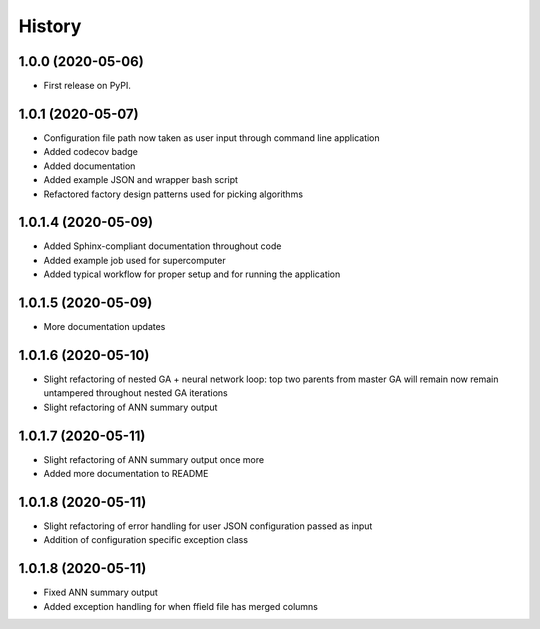 =======
History
=======

1.0.0 (2020-05-06)
------------------

* First release on PyPI.

1.0.1 (2020-05-07)
------------------

* Configuration file path now taken as user input through command line application
* Added codecov badge
* Added documentation
* Added example JSON and wrapper bash script
* Refactored factory design patterns used for picking algorithms

1.0.1.4 (2020-05-09)
--------------------

* Added Sphinx-compliant documentation throughout code
* Added example job used for supercomputer
* Added typical workflow for proper setup and for running the application

1.0.1.5 (2020-05-09)
--------------------
* More documentation updates

1.0.1.6 (2020-05-10)
--------------------
* Slight refactoring of nested GA + neural network loop:
  top two parents from master GA will remain now remain untampered throughout nested GA iterations
* Slight refactoring of ANN summary output

1.0.1.7 (2020-05-11)
--------------------
* Slight refactoring of ANN summary output once more
* Added more documentation to README

1.0.1.8 (2020-05-11)
--------------------
* Slight refactoring of error handling for user JSON configuration passed as input
* Addition of configuration specific exception class

1.0.1.8 (2020-05-11)
--------------------
* Fixed ANN summary output
* Added exception handling for when ffield file has merged columns
